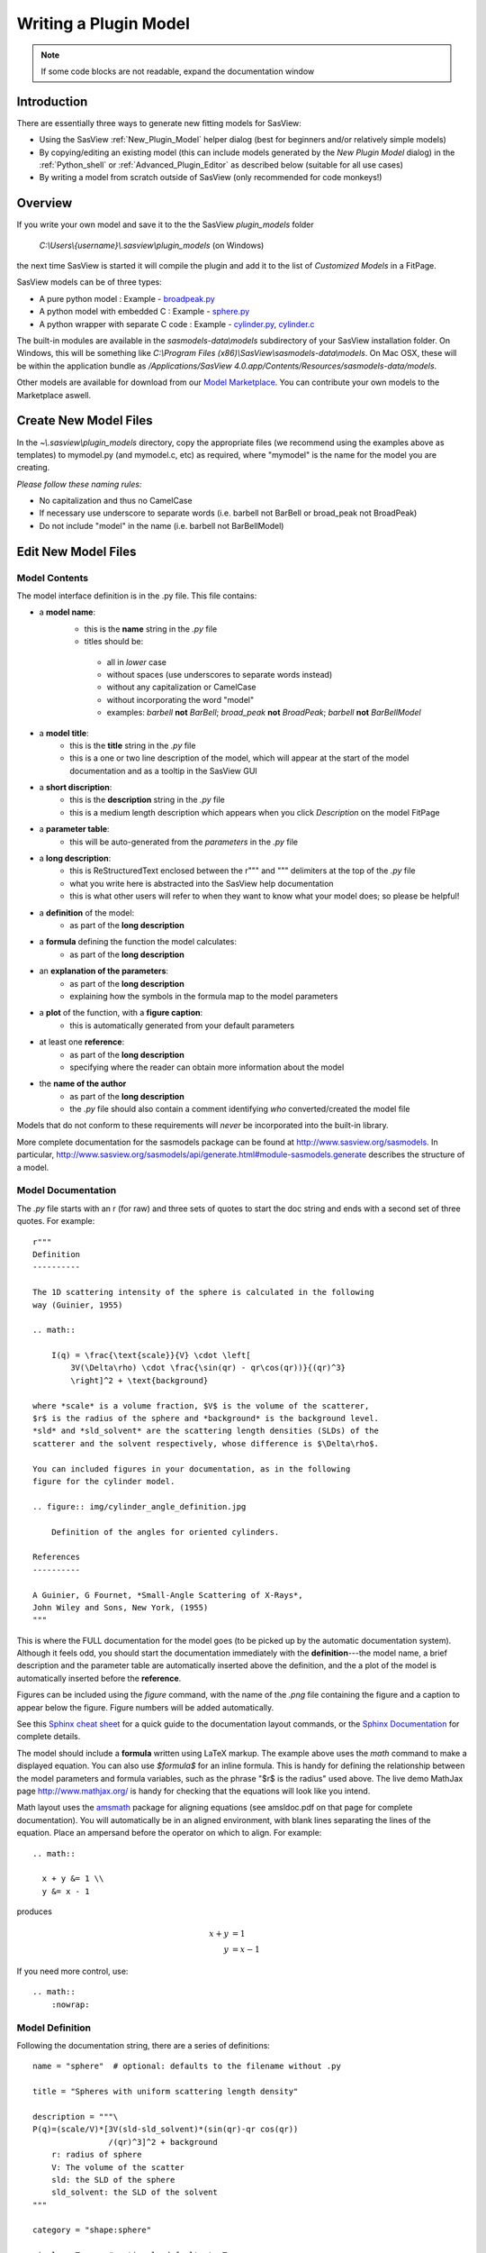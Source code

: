 .. _Writing_a_Plugin:

Writing a Plugin Model
======================

.. note:: If some code blocks are not readable, expand the documentation window

Introduction
^^^^^^^^^^^^

There are essentially three ways to generate new fitting models for SasView:

* Using the SasView :ref:`New_Plugin_Model` helper dialog (best for beginners
  and/or relatively simple models)
* By copying/editing an existing model (this can include models generated by
  the *New Plugin Model* dialog) in the :ref:`Python_shell` or
  :ref:`Advanced_Plugin_Editor` as described below (suitable for all use cases)
* By writing a model from scratch outside of SasView (only recommended for
  code monkeys!)

Overview
^^^^^^^^

If you write your own model and save it to the the SasView *plugin_models* folder

  *C:\\Users\\{username}\\.sasview\\plugin_models* (on Windows)

the next time SasView is started it will compile the plugin and add
it to the list of *Customized Models* in a FitPage.

SasView models can be of three types:

- A pure python model : Example -
  `broadpeak.py <https://github.com/SasView/sasmodels/blob/master/sasmodels/models/broad_peak.py>`_
- A python model with embedded C : Example -
  `sphere.py <https://github.com/SasView/sasmodels/blob/master/sasmodels/models/sphere.py>`_
- A python wrapper with separate C code : Example -
  `cylinder.py <https://github.com/SasView/sasmodels/blob/master/sasmodels/models/cylinder.py>`_,
  `cylinder.c <https://github.com/SasView/sasmodels/blob/master/sasmodels/models/cylinder.c>`_

The built-in modules are available in the *sasmodels-data\\models* subdirectory
of your SasView installation folder.  On Windows, this will be something like
*C:\\Program Files (x86)\\SasView\\sasmodels-data\\models*.  On Mac OSX, these will be within
the application bundle as
*/Applications/SasView 4.0.app/Contents/Resources/sasmodels-data/models*.

Other models are available for download from our
`Model Marketplace <http://marketplace.sasview.org/>`_. You can contribute your own models to the 
Marketplace aswell.

Create New Model Files
^^^^^^^^^^^^^^^^^^^^^^

In the *~\\.sasview\\plugin_models* directory, copy the appropriate files
(we recommend using the examples above as templates) to mymodel.py (and mymodel.c, etc)
as required, where "mymodel" is the name for the model you are creating.

*Please follow these naming rules:*

- No capitalization and thus no CamelCase
- If necessary use underscore to separate words (i.e. barbell not BarBell or
  broad_peak not BroadPeak)
- Do not include "model" in the name (i.e. barbell not BarBellModel)


Edit New Model Files
^^^^^^^^^^^^^^^^^^^^

Model Contents
..............

The model interface definition is in the .py file.  This file contains:

- a **model name**:
   - this is the **name** string in the *.py* file
   - titles should be:

    - all in *lower* case
    - without spaces (use underscores to separate words instead)
    - without any capitalization or CamelCase
    - without incorporating the word "model"
    - examples: *barbell* **not** *BarBell*; *broad_peak* **not** *BroadPeak*; 
      *barbell* **not** *BarBellModel*

- a **model title**:
   - this is the **title** string in the *.py* file
   - this is a one or two line description of the model, which will appear
     at the start of the model documentation and as a tooltip in the SasView GUI

- a **short discription**:
   - this is the **description** string in the *.py* file
   - this is a medium length description which appears when you click
     *Description* on the model FitPage

- a **parameter table**:
   - this will be auto-generated from the *parameters* in the *.py* file

- a **long description**:
   - this is ReStructuredText enclosed between the r""" and """ delimiters
     at the top of the *.py* file
   - what you write here is abstracted into the SasView help documentation
   - this is what other users will refer to when they want to know what your model does; 
     so please be helpful!

- a **definition** of the model:
   - as part of the **long description**

- a **formula** defining the function the model calculates:
   - as part of the **long description**

- an **explanation of the parameters**:
   - as part of the **long description**
   - explaining how the symbols in the formula map to the model parameters

- a **plot** of the function, with a **figure caption**:
   - this is automatically generated from your default parameters

- at least one **reference**:
   - as part of the **long description**
   - specifying where the reader can obtain more information about the model

- the **name of the author**
   - as part of the **long description**
   - the *.py* file should also contain a comment identifying *who*
     converted/created the model file

Models that do not conform to these requirements will *never* be incorporated 
into the built-in library.

More complete documentation for the sasmodels package can be found at
`<http://www.sasview.org/sasmodels>`_. In particular,
`<http://www.sasview.org/sasmodels/api/generate.html#module-sasmodels.generate>`_
describes the structure of a model.


Model Documentation
...................

The *.py* file starts with an r (for raw) and three sets of quotes
to start the doc string and ends with a second set of three quotes.
For example::

    r"""
    Definition
    ----------

    The 1D scattering intensity of the sphere is calculated in the following
    way (Guinier, 1955)

    .. math::

        I(q) = \frac{\text{scale}}{V} \cdot \left[
            3V(\Delta\rho) \cdot \frac{\sin(qr) - qr\cos(qr))}{(qr)^3}
            \right]^2 + \text{background}

    where *scale* is a volume fraction, $V$ is the volume of the scatterer,
    $r$ is the radius of the sphere and *background* is the background level.
    *sld* and *sld_solvent* are the scattering length densities (SLDs) of the
    scatterer and the solvent respectively, whose difference is $\Delta\rho$.

    You can included figures in your documentation, as in the following
    figure for the cylinder model.

    .. figure:: img/cylinder_angle_definition.jpg

        Definition of the angles for oriented cylinders.

    References
    ----------

    A Guinier, G Fournet, *Small-Angle Scattering of X-Rays*,
    John Wiley and Sons, New York, (1955)
    """

This is where the FULL documentation for the model goes (to be picked up by
the automatic documentation system).  Although it feels odd, you
should start the documentation immediately with the **definition**---the model
name, a brief description and the parameter table are automatically inserted
above the definition, and the a plot of the model is automatically inserted
before the **reference**.

Figures can be included using the *figure* command, with the name
of the *.png* file containing the figure and a caption to appear below the
figure.  Figure numbers will be added automatically.

See this `Sphinx cheat sheet <http://matplotlib.org/sampledoc/cheatsheet.html>`_
for a quick guide to the documentation layout commands, or the
`Sphinx Documentation <http://www.sphinx-doc.org/en/stable/>`_ for
complete details.

The model should include a **formula** written using LaTeX markup.
The example above uses the *math* command to make a displayed equation.  You
can also use *\$formula\$* for an inline formula. This is handy for defining
the relationship between the model parameters and formula variables, such
as the phrase "\$r\$ is the radius" used above.  The live demo MathJax
page `<http://www.mathjax.org/>`_ is handy for checking that the equations
will look like you intend.

Math layout uses the `amsmath <http://www.ams.org/publications/authors/tex/amslatex>`_
package for aligning equations (see amsldoc.pdf on that page for complete documentation).
You will automatically be in an aligned environment, with blank lines separating
the lines of the equation.  Place an ampersand before the operator on which to
align.  For example::

    .. math::

      x + y &= 1 \\
      y &= x - 1

produces

.. math::

      x + y &= 1 \\
      y &= x - 1

If you need more control, use::

    .. math::
        :nowrap:


Model Definition
................

Following the documentation string, there are a series of definitions::

    name = "sphere"  # optional: defaults to the filename without .py

    title = "Spheres with uniform scattering length density"

    description = """\
    P(q)=(scale/V)*[3V(sld-sld_solvent)*(sin(qr)-qr cos(qr))
                    /(qr)^3]^2 + background
        r: radius of sphere
        V: The volume of the scatter
        sld: the SLD of the sphere
        sld_solvent: the SLD of the solvent
    """

    category = "shape:sphere"

    single = True   # optional: defaults to True

    opencl = False  # optional: defaults to False

    structure_factor = False  # optional: defaults to False

**name = "mymodel"** defines the name of the model that is shown to the user.
If it is not provided, it will use the name of the model file, with '_'
replaced by spaces and the parts capitalized.  So *adsorbed_layer.py* will
become *Adsorbed Layer*.  The predefined models all use the name of the
model file as the name of the model, so the default may be changed.

**title = "short description"** is short description of the model which
is included after the model name in the automatically generated documentation.
The title can also be used for a tooltip.

**description = """doc string"""** is a longer description of the model. It
shows up when you press the "Description" button of the SasView FitPage.
It should give a brief description of the equation and the parameters
without the need to read the entire model documentation. The triple quotes
allow you to write the description over multiple lines. Keep the lines
short since the GUI will wrap each one separately if they are too long.
**Make sure the parameter names in the description match the model definition!**

**category = "shape:sphere"** defines where the model will appear in the
model documentation.  In this example, the model will appear alphabetically
in the list of spheroid models in the *Shape* category.

**single = True** indicates that the model can be run using single
precision floating point values.  Set it to False if the numerical
calculation for the model is unstable, which is the case for about 20 of
the built in models.  It is worthwhile modifying the calculation to support
single precision, allowing models to run up to 10 times faster.  The
section `Test_Your_New_Model`_  describes how to compare model values for
single vs. double precision so you can decide if you need to set
single to False.

**opencl = False** indicates that the model should not be run using OpenCL.
This may be because the model definition includes code that cannot be
compiled for the GPU (for example, goto statements).  It can also be used
for large models which can't run on most GPUs.  This flag has not been
used on any of the built in models; models which were failing were
streamlined so this flag was not necessary.

**structure_factor = True** indicates that the model can be used as a
structure factor to account for interactions between particles.  See
`Form_Factors`_ for more details.

Model Parameters
................

Next comes the parameter table.  For example::

    # pylint: disable=bad-whitespace, line-too-long
    #   ["name",        "units", default, [min, max], "type",    "description"],
    parameters = [
        ["sld",         "1e-6/Ang^2",  1, [-inf, inf], "sld",    "Layer scattering length density"],
        ["sld_solvent", "1e-6/Ang^2",  6, [-inf, inf], "sld",    "Solvent scattering length density"],
        ["radius",      "Ang",        50, [0, inf],    "volume", "Sphere radius"],
    ]
    # pylint: enable=bad-whitespace, line-too-long

**parameters = [["name", "units", default, [min,max], "type", "tooltip"],...]**
defines the parameters that form the model.

**Note: The order of the parameters in the definition will be the order of the 
parameters in the user interface and the order of the parameters in Iq(), 
Iqxy() and form_volume(). And** *scale* **and** *background* **parameters are 
implicit to all models, so they do not need to be included in the parameter table.**

- **"name"** is the name of the parameter shown on the FitPage.

  - parameter names should follow the mathematical convention; e.g.,
    *radius_core* not *core_radius*, or *sld_solvent* not *solvent_sld*.

  - model parameter names should be consistent between different models,
    so *sld_solvent*, for example, should have exactly the same name
    in every model.

  - to see all the parameter names currently in use, type the following in the
    python shell/editor under the Tools menu::

       import sasmodels.list_pars
       sasmodels.list_pars.list_pars()

    *re-use* as many as possible!!!

  - use "name[n]" for multiplicity parameters, where *n* is the name of
    the parameter defining the number of shells/layers/segments, etc.

- **"units"** are displayed along with the parameter name

  - every parameter should have units; use "None" if there are no units.

  - **sld's should be given in units of 1e-6/Ang^2, and not simply
    1/Ang^2 to be consistent with the builtin models.  Adjust your formulas
    appropriately.**

  - fancy units markup is available for some units, including::

        Ang, 1/Ang, 1/Ang^2, 1e-6/Ang^2, degrees, 1/cm, Ang/cm, g/cm^3, mg/m^2

  - the list of units is defined in the variable *RST_UNITS* within
    `sasmodels/generate.py <https://github.com/SasView/sasmodels/tree/master/sasmodels/generate.py>`_

    - new units can be added using the macros defined in *doc/rst_prolog*
      in the sasmodels source.
    - units should be properly formatted using sub-/super-scripts
      and using negative exponents instead of the / operator, though
      the unit name should use the / operator for consistency.
    - please post a message to the SasView developers mailing list with your changes.

- **default** is the initial value for the parameter.

  - **the parameter default values are used to auto-generate a plot of
    the model function in the documentation.**

- **[min, max]** are the lower and upper limits on the parameter.

  - lower and upper limits can be any number, or *-inf* or *inf*.

  - the limits will show up as the default limits for the fit making it easy,
    for example, to force the radius to always be greater than zero.

- **"type"** can be one of: "", "sld", "volume", or "orientation".

  - "sld" parameters can have magnetic moments when fitting magnetic models;
    depending on the spin polarization of the beam and the $q$ value being
    examined, the effective sld for that material will be used to compute the
    scattered intensity.

  - "volume" parameters are passed to Iq(), Iqxy(), and form_volume(), and
    have polydispersity loops generated automatically.

  - "orientation" parameters are only passed to Iqxy(), and have angular
    dispersion.


Model Computation
.................

Models can be defined as pure python models, or they can be a mixture of
python and C models.  C models are run on the GPU if it is available,
otherwise they are compiled and run on the CPU.

Models are defined by the scattering kernel, which takes a set of parameter
values defining the shape, orientation and material, and returns the
expected scattering. Polydispersity and angular dispersion are defined
by the computational infrastructure.  Any parameters defined as "volume"
parameters are polydisperse, with polydispersity defined in proportion
to their value.  "orientation" parameters use angular dispersion defined
in degrees, and are not relative to the current angle.

Based on a weighting function $G(x)$ and a number of points $n$, the
computed value is

.. math::

     \hat I(q)
     = \frac{\int G(x) I(q, x)\,dx}{\int G(x) V(x)\,dx}
     \approx \frac{\sum_{i=1}^n G(x_i) I(q,x_i)}{\sum_{i=1}^n G(x_i) V(x_i)}

That is, the indivdual models do not need to include polydispersity
calculations, but instead rely on numerical integration to compute the
appropriately smeared pattern.   Angular dispersion values over polar angle
$\theta$ requires an additional $\cos \theta$ weighting due to decreased
arc length for the equatorial angle $\phi$ with increasing latitude.

Python Models
.............

For pure python models, define the *Iq* function::

      import numpy as np
      from numpy import cos, sin, ...

      def Iq(q, par1, par2, ...):
          return I(q, par1, par2, ...)
      Iq.vectorized = True

The parameters *par1, par2, ...* are the list of non-orientation parameters
to the model in the order that they appear in the parameter table.
**Note that the autogenerated model file uses** *x* **rather than** *q*.

The *.py* file should import trigonometric and exponential functions from
numpy rather than from math.  This lets us evaluate the model for the whole
range of $q$ values at once rather than looping over each $q$ separately in
python.  With $q$ as a vector, you cannot use if statements, but must instead
do tricks like

::

     a = x*q*(q>0) + y*q*(q<=0)

or

::

     a = np.empty_like(q)
     index = q>0
     a[index] = x*q[index]
     a[~index] = y*q[~index]

which sets $a$ to $q \cdot x$ if $q$ is positive or $q \cdot y$ if $q$
is zero or negative. If you have not converted your function to use $q$
vectors, you can set the following and it will only receive one $q$
value at a time::

    Iq.vectorized = False

Return np.NaN if the parameters are not valid (e.g., cap_radius < radius in
barbell).  If I(q; pars) is NaN for any $q$, then those parameters will be
ignored, and not included in the calculation of the weighted polydispersity.

Similar to *Iq*, you can define *Iqxy(qx, qy, par1, par2, ...)* where the
parameter list includes any orientation parameters.  If *Iqxy* is not defined,
then it will default to *Iqxy = Iq(sqrt(qx**2+qy**2), par1, par2, ...)*.

Models should define *form_volume(par1, par2, ...)* where the parameter
list includes the *volume* parameters in order.  This is used for a weighted
volume normalization so that scattering is on an absolute scale.  If
*form_volume* is not defined, then the default *form_volume = 1.0* will be
used.

Embedded C Models
.................

Like pure python models, inline C models need to define an *Iq* function::

    Iq = """
        return I(q, par1, par2, ...);
    """

This expands into the equivalent C code::

    #include <math.h>
    double Iq(double q, double par1, double par2, ...);
    double Iq(double q, double par1, double par2, ...)
    {
        return I(q, par1, par2, ...);
    }

*Iqxy* is similar to *Iq*, except it uses parameters *qx, qy* instead of *q*,
and it includes orientation parameters.

*form_volume* defines the volume of the shape. As in python models, it 
includes only the volume parameters.

*Iqxy* will default to *Iq(sqrt(qx**2 + qy**2), par1, ...)* and
*form_volume* will default to 1.0.

**source=['fn.c', ...]** includes the listed C source files in the
program before *Iq* and *Iqxy* are defined. This allows you to extend the
library of C functions available to your model.

Models are defined using double precision declarations for the
parameters and return values.  When a model is run using single
precision or long double precision, each variable is converted
to the target type, depending on the precision requested.

**Floating point constants must include the decimal point.**  This allows us
to convert values such as 1.0 (double precision) to 1.0f (single precision)
so that expressions that use these values are not promoted to double precision
expressions.  Some graphics card drivers are confused when functions
that expect floating point values are passed integers, such as 4*atan(1); it
is safest to not use integers in floating point expressions.  Even better,
use the builtin constant M_PI rather than 4*atan(1); it is faster and smaller!

The C model operates on a single $q$ value at a time.  The code will be
run in parallel across different $q$ values, either on the graphics card
or the processor.

Rather than returning NAN from Iq, you must define the *INVALID(v)*.  The
*v* parameter lets you access all the parameters in the model using
*v.par1*, *v.par2*, etc. For example::

    #define INVALID(v) (v.bell_radius < v.radius)

Special Functions
.................

The C code follows the C99 standard, with the usual math functions,
as defined in
`OpenCL <https://www.khronos.org/registry/cl/sdk/1.1/docs/man/xhtml/mathFunctions.html>`_.
This includes the following:

    M_PI, M_PI_2, M_PI_4, M_SQRT1_2, M_E:
        $\pi$, $\pi/2$, $\pi/4$, $1/\sqrt{2}$ and Euler's constant $e$
    exp, log, pow(x,y), expm1, sqrt:
        Power functions $e^x$, $\ln x$, $x^y$, $e^x - 1$, $\sqrt{x}$.
        The function expm1(x) is accurate across all $x$, including $x$
        very close to zero.
    sin, cos, tan, asin, acos, atan:
        Trigonometry functions and inverses, operating on radians.
    sinh, cos, tanh, asinh, acosh, atanh:
        Hyperbolic trigonometry functions.
    atan2(y,x):
        Angle from the $x$\ -axis to the point $(x,y)$, which is equal to
        $\tan^{-1}(y/x)$ corrected for quadrant.  That is, if $x$ and $y$ are
        both negative, then atan2(y,x) returns a value in quadrant III where
        atan(y/x) would return a value in quadrant I. Similarly for
        quadrants II and IV when $x$ and $y$ have opposite sign.
    fmin(x,y), fmax(x,y), trunc, rint:
        Floating point functions.  rint(x) returns the nearest integer.
    NAN:
        NaN, Not a Number, $0/0$.  Use isnan(x) to test for NaN.  Note that
        you cannot use :code:`x == NAN` to test for NaN values since that
        will always return false.  NAN does not equal NAN!
    INFINITY:
        $\infty, 1/0$.  Use isinf(x) to test for infinity, or isfinite(x)
        to test for finite and not NaN.
    erf, erfc, tgamma, lgamma:  **do not use**
        Special functions that should be part of the standard, but are missing
        or inaccurate on some platforms. Use sas_erf, sas_erfc and sas_gamma
        instead (see below). Note: lgamma(x) has not yet been tested.

Some non-standard constants and functions are also provided:

    M_PI_180, M_4PI_3:
        $\pi/{180}$, $\tfrac{4}{3}\pi$
    SINCOS(x, s, c):
        Macro which sets s=sin(x) and c=cos(x). The variables *c* and *s*
        must be declared first.
    square(x):
        $x^2$
    cube(x):
        $x^3$
    sinc(x):
        $\sin(x)/x$, with limit $\sin(0)/0 = 1$.
    powr(x, y):
        $x^y$ for $x \ge 0$; this is faster than general $x^y$ on some GPUs.
    pown(x, n):
        $x^n$ for $n$ integer; this is faster than general $x^n$ on some GPUs.
    FLOAT_SIZE:
        The number of bytes in a floating point value.  Even though all
        variables are declared double, they may be converted to single
        precision float before running. If your algorithm depends on
        precision (which is not uncommon for numerical algorithms), use
        the following::

            #if FLOAT_SIZE>4
            ... code for double precision ...
            #else
            ... code for single precision ...
            #endif
    SAS_DOUBLE:
        A replacement for :code:`double` so that the declared variable will
        stay double precision; this should generally not be used since some
        graphics cards do not support double precision.  There is no provision
        for forcing a constant to stay double precision.

The following special functions and scattering calculations are defined in
`sasmodels/models/lib <https://github.com/SasView/sasmodels/tree/master/sasmodels/models/lib>`_.
These functions have been tuned to be fast and numerically stable down
to $q=0$ even in single precision.  In some cases they work around bugs
which appear on some platforms but not others. So use them where needed!!!

    polevl(x, c, n):
        Polynomial evaluation $p(x) = \sum_{i=0}^n c_i x^{n-i}$ using Horner's
        method so it is faster and more accurate.

        :code:`source = ["lib/polevl.c", ...]`

    sas_gamma:
        Gamma function $\text{sas_gamma}(x) = \Gamma(x)$.  The standard math
        library gamma function, tgamma(x) is unstable below 1 on some platforms.

        :code:`source = ["lib/sasgamma.c", ...]`

    erf, erfc:
        Error function
        $\text{erf}(x) = \frac{1}{\sqrt\pi}\int_0^x e^{-t^2}\,dt$
        and complementary error function
        $\text{erfc}(x) = \frac{1}{\sqrt\pi}\int_x^\inf e^{-t^2}\,dt$.
        The standard manth library erf and erfc are slower and broken
        on some platforms.

        :code:`source = ["lib/polevl.c", "lib/sas_erf.c", ...]`

    sas_J0:
        Bessel functions of the first kind where
        $J_0(x) = \frac{1}{\pi}\int_0^\pi \cos(x\sin(\tau))\,d\tau$.

        :code:`source = ["lib/polevl.c", "lib/sas_J0.c", ...]`

    sas_J1:
        Bessel functions of the first kind where
        $J_1(x) = \frac{1}{\pi}\int_0^\pi \cos(\tau - x\sin(\tau))\,d\tau$.

        :code:`source = ["lib/polevl.c", "lib/sas_J1.c", ...]`

    sas_JN:
        Bessel functions of the first kind where
        $J_n(x) = \frac{1}{\pi}\int_0^\pi \cos(n\tau - x\sin(\tau))\,d\tau$.

        :code:`source = ["lib/polevl.c", "lib/sas_J0.c", "lib/sas_J1.c", "lib/sas_JN.c", ...]`

    Si:
        Sine integral $\text{Si}(x) = \int_0^x \tfrac{\sin t}{t}\,dt$.

        :code:`soure = ["lib/Si.c", ...]`

    sph_j1c(qr):
        Spherical Bessel form
        $F(qr) = 3 j_1(qr)/(qr) = 3 (\sin(qr) - qr \cos(qr))/{(qr)^3}$,
        with a limiting value of 1 at $qr=0$.  This function uses a Taylor
        series for small $qr$ for numerical accuracy.

        :code:`source = ["lib/sph_j1c.c", ...]`

    sas_J1c(qr):
        Bessel form $F(qr) = 2 J_1(qr)/{(qr)}$, with a limiting value of 1 at $qr=0$.

        :code:`source = ["lib/polevl.c", "lib/sas_J1c.c", ...]`

    Gauss76z[i], Gauss76Wt[i]:
        Points $z_i$ and weights $w_i$ for 76-point Gaussian quadrature,
        computing $\int_{-1}^1 f(z)\,dz \approx \sum_{i=1}^{76} w_i f(z_i)$.
        Similar arrays are available in :code:`gauss20.c` for 20 point
        quadrature and in :code:`gauss150.c` for 150 point quadrature.

        :code:`source = ["gauss76.c", ...]`

Problems with C models
......................

The graphics processor (GPU) in your computer is a specialized computer tuned
for certain kinds of problems.  This leads to strange restrictions that you
need to be aware of.  Your code may work fine on some platforms or for some
models, but then return bad values on other platforms.  Some examples of
particular problems:

  **(1) Code is too complex, or uses too much memory.**  GPU devices only have a
  limited amount of memory available for each processor.  If you run programs
  which take too much memory, then rather than running multiple values in parallel
  as it usually does, the GPU may only run a single version of the code at a
  time, making it slower than running on the CPU.  It may fail to run on
  some platforms, or worse, cause the screen to go blank or the system to reboot.

  **(2) Code takes too long.**  Because GPU devices are used for the computer
  display, the OpenCL drivers are very careful about the amount of time they
  will allow any code to run.  For example, on OS X, the model will stop running
  after 5 seconds regardless of whether the computation is complete.  You may end up
  with only some of your 2D array defined, with the rest containing random
  data. Or it may cause the screen to go blank or the system to reboot.

  **(3) Memory is not aligned**.  The GPU hardware is specialized to operate on
  multiple values simultaneously.  To keep the GPU simple the values in memory
  must be aligned with the different GPU compute engines.  Not following these
  rules can lead to unexpected values being loaded into memory, and wrong answers
  computed.  The conclusion from a very long and strange debugging session was
  that any arrays that you declare in your model should be a multiple of four.
  For example::

      double Iq(q, p1, p2, ...)
      {
          double vector[8];  // Only going to use seven slots, but declare 8
          ...
      }

The first step when your model is behaving strangely is to set **single=False**.
This automatically restricts the model to only run on the CPU, or on high-end
GPU cards.  There can still be problems even on high-end cards, so you can force
the model off the GPU by setting **opencl=False**.  This runs the model
as a normal C program without any GPU restrictions so you know that
strange results are probably from your code rather than the environment.  Once
the code is debugged, you can compare your output to the output on the GPU.

Although it can be difficult to get your model to work on the GPU, the reward
can be a model that runs 1000x faster on a good card.  Even your laptop may
show a 50x improvement or more over the equivalent pure python model.

External C Models
.................

External C models are very much like embedded C models, except that
*Iq*, *Iqxy* and *form_volume* are defined in an external source file
loaded using the *source=[...]* statement. You need to supply the function
declarations for each of these that you need instead of building them
automatically from the parameter table.


.. _Form_Factors:

Form Factors
............

Away from the dilute limit you can estimate scattering including
particle-particle interactions using $I(q) = P(q)*S(q)$ where $P(q)$
is the form factor and $S(q)$ is the structure factor.  The simplest
structure factor is the *hardsphere* interaction, which
uses the effective radius of the form factor as an input to the structure
factor model.  The effective radius is the average radius of the
form averaged over all the polydispersity values.

::

    def ER(radius, thickness):
        """Effective radius of a core-shell sphere."""
        return radius + thickness

Now consider the *core_shell_sphere*, which has a simple effective radius
equal to the radius of the core plus the thickness of the shell, as
shown above. Given polydispersity over *(r1, r2, ..., rm)* in radius and
*(t1, t2, ..., tn)* in thickness, *ER* is called with a mesh
grid covering all possible combinations of radius and thickness.
That is, *radius* is *(r1, r2, ..., rm, r1, r2, ..., rm, ...)*
and *thickness* is *(t1, t1, ... t1, t2, t2, ..., t2, ...)*.
The *ER* function returns one effective radius for each combination.
The effective radius calculator weights each of these according to
the polydispersity distributions and calls the structure factor
with the average *ER*.

::

    def VR(radius, thickness):
        """Sphere and shell volumes for a core-shell sphere."""
        whole = 4.0/3.0 * pi * (radius + thickness)**3
        core = 4.0/3.0 * pi * radius**3
        return whole, whole - core

Core-shell type models have an additional volume ratio which scales
the structure factor.  The *VR* function returns the volume of
the whole sphere and the volume of the shell. Like *ER*, there is
one return value for each point in the mesh grid.

*NOTE: we may be removing or modifying this feature soon. As of the 
time of writing, core-shell sphere returns (1., 1.) for VR, giving a volume
ratio of 1.0.*

Unit Tests
..........

THESE ARE VERY IMPORTANT. Include at least one test for each model and
PLEASE make sure that the answer value is correct (i.e. not a random number).

::

    tests = [
        [{}, 0.2, 0.726362],
        [{"scale": 1., "background": 0., "sld": 6., "sld_solvent": 1.,
          "radius": 120., "radius_pd": 0.2, "radius_pd_n":45},
         0.2, 0.228843],
        [{"radius": 120., "radius_pd": 0.2, "radius_pd_n":45}, "ER", 120.],
        [{"radius": 120., "radius_pd": 0.2, "radius_pd_n":45}, "VR", 1.],
    ]


**tests=[[{parameters}, q, result], ...]** is a list of lists.
Each list is one test and contains, in order:

- a dictionary of parameter values. This can be {} using the default
  parameters, or filled with some parameters that will be different
  from the default, such as {â€˜radiusâ€™:10.0, â€˜sldâ€™:4}. Unlisted parameters
  will be given the default values.
- the input $q$ value or tuple of $(q_x, q_y)$ values.
- the output $I(q)$ or $I(q_x,q_y)$ expected of the model for the parameters
  and input value given.
- input and output values can themselves be lists if you have several
  $q$ values to test for the same model parameters.
- for testing *ER* and *VR*, give the inputs as "ER" and "VR" respectively;
  the output for *VR* should be the sphere/shell ratio, not the individual
  sphere and shell values.

.. _Test_Your_New_Model:

Test Your New Model
^^^^^^^^^^^^^^^^^^^

Minimal Testing
...............

Either open the :ref:`Python_shell` (*Tools* > *Python Shell/Editor*) or the :ref:`Advanced_Plugin_Editor` (*Fitting* > *Plugin Model Operations* > *Advanced 
Plugin Editor*), load your model, and then select *Run > Check Model* from the 
menu bar.

An *Info* box will appear with the results of the compilation and a check that 
the model runs.

Recommended Testing
...................

If the model compiles and runs, you can next run the unit tests that
you have added using the **test =** values. Switch to the *Shell* tab
and type the following::

    from sasmodels.model_test import run_one
    run_one("~/.sasview/plugin_models/model.py")

This should print::

    test_model_python (sasmodels.model_test.ModelTestCase) ... ok

To check whether single precision is good enough, type the following::

    from sasmodels.compare import main
    main("~/.sasview/plugin_models/model.py")

This will pop up a plot showing the difference between single precision
and double precision on a range of $q$ values.

::

  demo = dict(scale=1, background=0,
              sld=6, sld_solvent=1,
              radius=120,
              radius_pd=.2, radius_pd_n=45)

**demo={'par': value, ...}** in the model file sets the default values for
the comparison. You can include polydispersity parameters such as
*radius_pd=0.2, radius_pd_n=45* which would otherwise be zero.

The options to compare are quite extensive; type the following for help::

    main()

Options will need to be passed as separate strings.
For example to run your model with a random set of parameters::

    main("-random", "-pars", "~/.sasview/plugin_models/model.py")

For the random models,

- *sld* will be in the range (-0.5,10.5),
- angles (*theta, phi, psi*) will be in the range (-180,180),
- angular dispersion will be in the range (0,45),
- polydispersity will be in the range (0,1)
- other values will be in the range (0, 2\ *v*), where *v* is the value of the parameter in demo.

Dispersion parameters *n*\, *sigma* and *type* will be unchanged from demo so that
run times are predictable.

If your model has 2D orientational calculation, then you should also
test with::

    main("-2d", "~/.sasview/plugin_models/model.py")


Clean Lint - (Developer Version Only)
^^^^^^^^^^^^^^^^^^^^^^^^^^^^^^^^^^^^^

**NB: For now we are not providing pylint with the installer version of SasView; 
so unless you have a SasView build environment available, you can ignore this section!**

Run the lint check with::

    python -m pylint --rcfile=extra/pylint.rc ~/.sasview/plugin_models/model.py

We are not aiming for zero lint just yet, only keeping it to a minimum.
For now, don't worry too much about *invalid-name*. If you really want a
variable name *Rg* for example because $R_g$ is the right name for the model
parameter then ignore the lint errors.  Also, ignore *missing-docstring*
for standard model functions *Iq*, *Iqxy*, etc.

We will have delinting sessions at the SasView Code Camps, where we can
decide on standards for model files, parameter names, etc.

For now, you can tell pylint to ignore things.  For example, to align your
parameters in blocks::

    # pylint: disable=bad-whitespace,line-too-long
    #   ["name",                  "units", default, [lower, upper], "type", "description"],
    parameters = [
        ["contrast_factor",       "barns",    10.0,  [-inf, inf], "", "Contrast factor of the polymer"],
        ["bjerrum_length",        "Ang",       7.1,  [0, inf],    "", "Bjerrum length"],
        ["virial_param",          "1/Ang^2",  12.0,  [-inf, inf], "", "Virial parameter"],
        ["monomer_length",        "Ang",      10.0,  [0, inf],    "", "Monomer length"],
        ["salt_concentration",    "mol/L",     0.0,  [-inf, inf], "", "Concentration of monovalent salt"],
        ["ionization_degree",     "",          0.05, [0, inf],    "", "Degree of ionization"],
        ["polymer_concentration", "mol/L",     0.7,  [0, inf],    "", "Polymer molar concentration"],
        ]
    # pylint: enable=bad-whitespace,line-too-long

Don't put in too many pylint statements, though, since they make the code ugly.

Check The Docs - (Developer Version Only)
^^^^^^^^^^^^^^^^^^^^^^^^^^^^^^^^^^^^^^^^^

You can get a rough idea of how the documentation will look using the
following::

    from sasmodels.generate import view_html
    view_html('~/.sasview/plugin_models/model.py')

This does not use the same styling as the SasView docs, but it will allow
you to check that your ReStructuredText and LaTeX formatting.  Here are
some tools to help with the inevitable syntax errors:

- `Sphinx cheat sheet <http://matplotlib.org/sampledoc/cheatsheet.html>`_
- `Sphinx Documentation <http://www.sphinx-doc.org/en/stable/>`_
- `MathJax <http://www.mathjax.org/>`_
- `amsmath <http://www.ams.org/publications/authors/tex/amslatex>`_

There is also a neat online WYSIWYG ReStructuredText editor at http://rst.ninjs.org\ .

Share Your Model!
^^^^^^^^^^^^^^^^^

Once compare and the unit test(s) pass properly and everything is done,
consider adding your model to the
`Model Marketplace <http://marketplace.sasview.org/>`_ so that others may use it!

.. ZZZZZZZZZZZZZZZZZZZZZZZZZZZZZZZZZZZZZZZZZZZZZZZZZZZZZZZZZZZZZZZZZZZZZZZZZZZZZ

.. note::  This help document was last changed by Steve King, 25Oct2016
